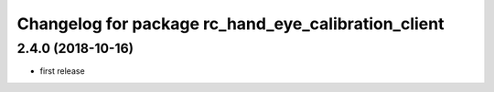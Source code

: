 ^^^^^^^^^^^^^^^^^^^^^^^^^^^^^^^^^^^^^^^^^^^^^^^^^^^^
Changelog for package rc_hand_eye_calibration_client
^^^^^^^^^^^^^^^^^^^^^^^^^^^^^^^^^^^^^^^^^^^^^^^^^^^^

2.4.0 (2018-10-16)
------------------
* first release
